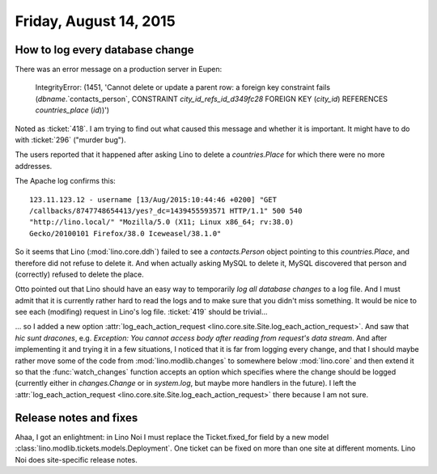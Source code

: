 =======================
Friday, August 14, 2015
=======================

How to log every database change
================================

There was an error message on a production server in Eupen:

    IntegrityError: (1451, 'Cannot delete or update a parent row: a
    foreign key constraint fails (`dbname`.`contacts_person`,
    CONSTRAINT `city_id_refs_id_d349fc28` FOREIGN KEY (`city_id`)
    REFERENCES `countries_place` (`id`))')

Noted as :ticket:`418`.
I am trying to find out what caused this message and whether it is
important.  It might have to do with :ticket:`296` ("murder bug").

The users reported that it happened after asking Lino to delete a
`countries.Place` for which there were no more addresses.

The Apache log confirms this::

  123.11.123.12 - username [13/Aug/2015:10:44:46 +0200] "GET
  /callbacks/8747748654413/yes?_dc=1439455593571 HTTP/1.1" 500 540
  "http://lino.local/" "Mozilla/5.0 (X11; Linux x86_64; rv:38.0)
  Gecko/20100101 Firefox/38.0 Iceweasel/38.1.0"


So it seems that Lino (:mod:`lino.core.ddh`) failed to see a
`contacts.Person` object pointing to this `countries.Place`, and
therefore did not refuse to delete it. And when actually asking MySQL
to delete it, MySQL discovered that person and (correctly) refused to
delete the place.

Otto pointed out that Lino should have an easy way to temporarily *log
all database changes* to a log file. And I must admit that it is
currently rather hard to read the logs and to make sure that you
didn't miss something.  It would be nice to see each (modifing)
request in Lino's log file.  :ticket:`419` should be trivial...

... so I added a new option :attr:`log_each_action_request
<lino.core.site.Site.log_each_action_request>`.  And saw that *hic
sunt dracones*, e.g. `Exception: You cannot access body after reading
from request's data stream`.  And after implementing it and trying it
in a few situations, I noticed that it is far from logging every
change, and that I should maybe rather move some of the code from
:mod:`lino.modlib.changes` to somewhere below :mod:`lino.core` and
then extend it so that the :func:`watch_changes` function accepts an
option which specifies where the change should be logged (currently
either in `changes.Change` or in `system.log`, but maybe more handlers
in the future).  I left the :attr:`log_each_action_request
<lino.core.site.Site.log_each_action_request>` there because I am not
sure.



Release notes and fixes
=======================

Ahaa, I got an enlightment: in Lino Noi I must replace the
Ticket.fixed_for field by a new model
:class:`lino.modlib.tickets.models.Deployment`. One ticket can be
fixed on more than one site at different moments. Lino Noi does
site-specific release notes.

